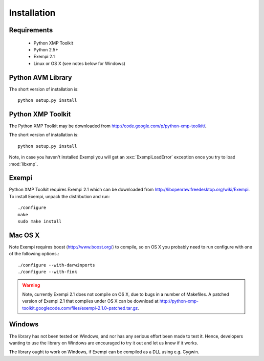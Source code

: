 Installation
============

Requirements
------------
 * Python XMP Toolkit
 * Python 2.5+
 * Exempi 2.1
 * Linux or OS X (see notes below for Windows)


Python AVM Library
----------------------
The short version of installation is::

  python setup.py install


Python XMP Toolkit
----------------------
The Python XMP Toolkit may be downloaded from
http://code.google.com/p/python-xmp-toolkit/.

The short version of installation is::

  python setup.py install

Note, in case you haven't installed Exempi you will get an :exc:`ExempiLoadError` exception once you try to load :mod:`libxmp`.

Exempi
------
Python XMP Toolkit requires Exempi 2.1 which can be downloaded from
http://libopenraw.freedesktop.org/wiki/Exempi. To install Exempi, unpack the
distribution and run::

  ./configure
  make
  sudo make install


Mac OS X 
--------
Note Exempi requires boost (http://www.boost.org/) to compile, so on OS X you probably need to run configure with one of the following options.::

  ./configure --with-darwinports
  ./configure --with-fink 

.. warning::
	Note, currently Exempi 2.1 does not compile on OS X, due to bugs 
	in a number of Makefiles. A patched version of Exempi 2.1 that compiles 
	under OS X can be download at 
	http://python-xmp-toolkit.googlecode.com/files/exempi-2.1.0-patched.tar.gz.

Windows 
-------
The library has not been tested on Windows, and nor has any serious effort been made to test it. Hence, developers wanting to use the library on Windows are encouraged to try it out and let us know if it works. 

The library ought to work on Windows, if Exempi can be compiled as a DLL using e.g. Cygwin.